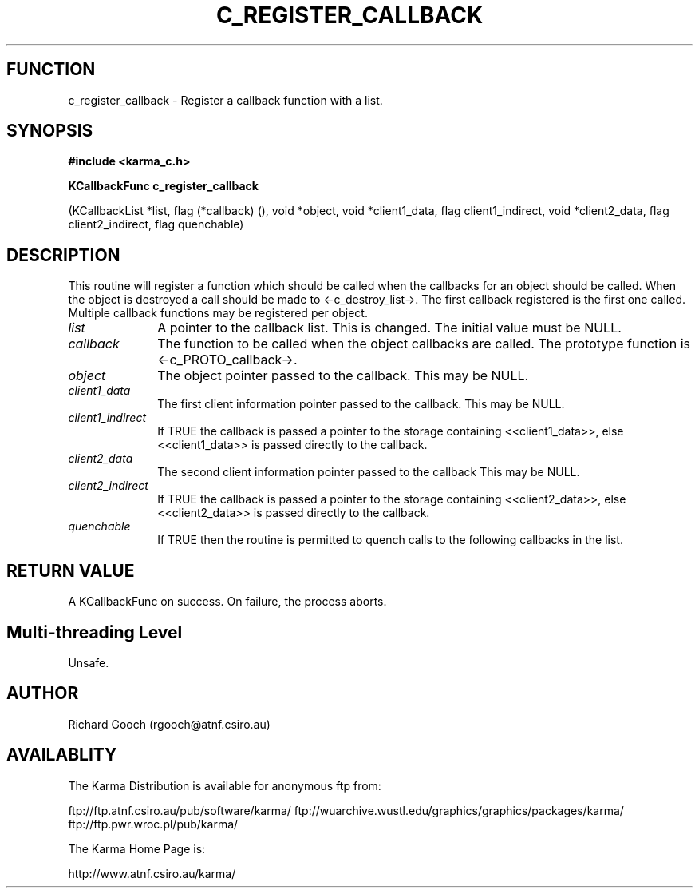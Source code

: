.TH C_REGISTER_CALLBACK 3 "07 Aug 2006" "Karma Distribution"
.SH FUNCTION
c_register_callback \- Register a callback function with a list.
.SH SYNOPSIS
.B #include <karma_c.h>
.sp
.B KCallbackFunc c_register_callback
.sp
(KCallbackList *list, flag (*callback) (),
void *object,
void *client1_data, flag client1_indirect,
void *client2_data, flag client2_indirect,
flag quenchable)
.SH DESCRIPTION
This routine will register a function which should be called when
the callbacks for an object should be called. When the object is destroyed
a call should be made to <-c_destroy_list->. The first callback registered
is the first one called. Multiple callback functions may be registered per
object.
.IP \fIlist\fP 1i
A pointer to the callback list. This is changed. The initial value
must be NULL.
.IP \fIcallback\fP 1i
The function to be called when the object callbacks are called.
The prototype function is <-c_PROTO_callback->.
.IP \fIobject\fP 1i
The object pointer passed to the callback. This may be NULL.
.IP \fIclient1_data\fP 1i
The first client information pointer passed to the callback.
This may be NULL.
.IP \fIclient1_indirect\fP 1i
If TRUE the callback is passed a pointer to the storage
containing <<client1_data>>, else <<client1_data>> is passed directly to
the callback.
.IP \fIclient2_data\fP 1i
The second client information pointer passed to the callback
This may be NULL.
.IP \fIclient2_indirect\fP 1i
If TRUE the callback is passed a pointer to the storage
containing <<client2_data>>, else <<client2_data>> is passed directly to
the callback.
.IP \fIquenchable\fP 1i
If TRUE then the routine is permitted to quench calls to the
following callbacks in the list.
.SH RETURN VALUE
A KCallbackFunc on success. On failure, the process aborts.
.SH Multi-threading Level
Unsafe.
.SH AUTHOR
Richard Gooch (rgooch@atnf.csiro.au)
.SH AVAILABLITY
The Karma Distribution is available for anonymous ftp from:

ftp://ftp.atnf.csiro.au/pub/software/karma/
ftp://wuarchive.wustl.edu/graphics/graphics/packages/karma/
ftp://ftp.pwr.wroc.pl/pub/karma/

The Karma Home Page is:

http://www.atnf.csiro.au/karma/
